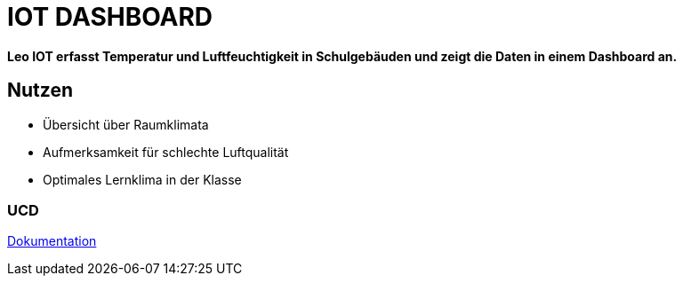 = IOT DASHBOARD

*Leo IOT erfasst Temperatur und Luftfeuchtigkeit in Schulgebäuden und zeigt die Daten in einem Dashboard an.*

== Nutzen

* Übersicht über Raumklimata

* Aufmerksamkeit für schlechte Luftqualität

* Optimales Lernklima in der Klasse

=== UCD

https://2223-4bhitm-itp.github.io/2223-4bhitm-project-iot-dashboard[Dokumentation]
